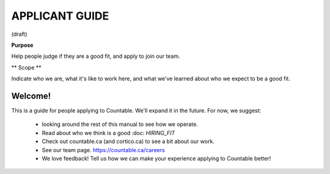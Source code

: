 APPLICANT GUIDE
===============

(draft)

**Purpose**

Help people judge if they are a good fit, and apply to join our team.

** Scope **

Indicate who we are, what it's like to work here, and what we've learned about who we expect to be a good fit.

Welcome!
--------

This is a guide for people applying to Countable. We'll expand it in the future. For now, we suggest:

  - looking around the rest of this manual to see how we operate.
  - Read about who we think is a good :doc: `HIRING_FIT`
  - Check out countable.ca (and cortico.ca) to see a bit about our work.
  - See our team page. https://countable.ca/careers
  - We love feedback! Tell us how we can make your experience applying to Countable better!
